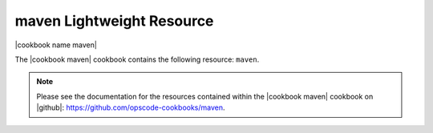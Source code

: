 =====================================================
maven Lightweight Resource
=====================================================

|cookbook name maven|

The |cookbook maven| cookbook contains the following resource: ``maven``.

.. note:: Please see the documentation for the resources contained within the |cookbook maven| cookbook on |github|: https://github.com/opscode-cookbooks/maven.
